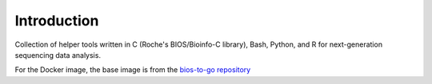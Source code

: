 

Introduction
============

Collection of helper tools written in C (Roche's BIOS/Bioinfo-C library), Bash, Python, and R for next-generation sequencing data analysis.

For the Docker image, the base image is from the `bios-to-go repository <https://github.com/bedapub/bios-to-go/>`_

